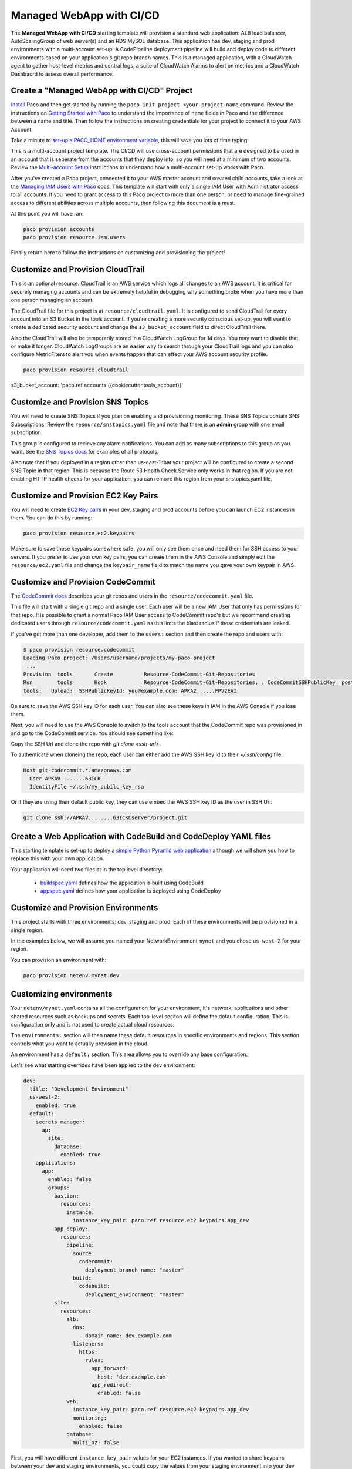 .. _start-managed-webapp-cicd:

Managed WebApp with CI/CD
=========================

The **Managed WebApp with CI/CD** starting template will provision a standard web application:
ALB load balancer, AutoScalingGroup of web server(s) and an RDS MySQL database. This application
has dev, staging and prod environments with a multi-account set-up. A CodePipeline deployment
pipeline will build and deploy code to different environments based on your application's git repo branch names.
This is a managed application, with a CloudWatch agent to gather host-level metrics and central logs,
a suite of CloudWatch Alarms to alert on metrics and a CloudWatch Dashbaord to assess overall performance.

Create a "Managed WebApp with CI/CD" Project
--------------------------------------------

`Install`_ Paco and then get started by running the ``paco init project <your-project-name`` command.
Review the instructions on `Getting Started with Paco`_ to understand the importance of ``name``
fields in Paco and the difference between a name and title. Then follow the instructions on creating
credentials for your project to connect it to your AWS Account.

Take a minute to `set-up a PACO_HOME environment variable`_, this will save you lots of time typing.

This is a multi-account project template. The CI/CD will use cross-account permissions that are designed to be
used in an account that is seperate from the accounts that they deploy into, so you will need at a minimum of two
accounts. Review the `Multi-account Setup`_ instructions to understand how a multi-account set-up works with Paco.

After you've created a Paco project, connected it to your AWS master account and created child accounts,
take a look at the `Managing IAM Users with Paco`_ docs. This template will start with only a single IAM
User with Administrator access to all accounts. If you need to grant access to this Paco project to more
than one person, or need to manage fine-grained access to different abilities across multiple accounts,
then following this document is a must.

At this point you will have ran:

.. code-block:: bash

    paco provision accounts
    paco provision resource.iam.users

Finally return here to follow the instructions on customizing and provisioning the project!

Customize and Provision CloudTrail
----------------------------------

This is an optional resource. CloudTrail is an AWS service which logs all changes to an AWS
account. It is critical for securely managing accounts and can be extremely helpful in debugging why
something broke when you have more than one person managing an account.

The CloudTrail file for this project is at ``resource/cloudtrail.yaml``. It is configured to send
CloudTrail for every account into an S3 Bucket in the tools account. If you're creating a more
security conscious set-up, you will want to create a dedicated security account and change the
``s3_bucket_account`` field to direct CloudTrail there.

Also the CloudTrail will also be temporarily stored in a CloudWatch LogGroup for 14 days.
You may want to disable that or make it longer. CloudWatch LogGroups are an easier way to
search through your CloudTrail logs and you can also configure MetricFiters to alert you
when events happen that can effect your AWS account security profile.

.. code-block:: bash

    paco provision resource.cloudtrail

s3_bucket_account: 'paco.ref accounts.{{cookiecutter.tools_account}}'


Customize and Provision SNS Topics
----------------------------------

You will need to create SNS Topics if you plan on enabling and provisioning monitoring.
These SNS Topics contain SNS Subscriptions. Review the ``resource/snstopics.yaml`` file
and note that there is an **admin** group with one email subscription.

This group is configured to recieve any alarm notifications. You can add as many subscriptions
to this group as you want. See the `SNS Topics docs`_ for examples of all protocols.

Also note that if you deployed in a region other than us-east-1 that your project will be
configured to create a second SNS Topic in that region. This is because the Route 53 Health
Check Service only works in that region. If you are not enabling HTTP health checks for your
application, you can remove this region from your snstopics.yaml file.

Customize and Provision EC2 Key Pairs
-------------------------------------

You will need to create `EC2 Key pairs`_ in your dev, staging and prod accounts before you can launch
EC2 instances in them. You can do this by running:

.. code-block:: bash

    paco provision resource.ec2.keypairs

Make sure to save these keypairs somewhere safe, you will only see them once and need them for SSH access
to your servers. If you prefer to use your own key pairs, you can create them in the AWS Console and simply
edit the ``resource/ec2.yaml`` file and change the ``keypair_name`` field to match the name you gave your
own keypair in AWS.

Customize and Provision CodeCommit
----------------------------------

The `CodeCommit docs`_ describes your git repos and users in the ``resource/codecommit.yaml`` file.

This file will start with a single git repo and a single user. Each user will be a new IAM User that
only has permissions for that repo. It is possible to grant a normal Paco IAM User access to CodeCommit
repo's but we recommend creating dedicated users through ``resource/codecommit.yaml`` as this limts the
blast radius if these credentials are leaked.

If you've got more than one developer, add them to the ``users:`` section and then create the repo and
users with:

.. code-block:: bash

    $ paco provision resource.codecommit
    Loading Paco project: /Users/username/projects/my-paco-project
     ...
    Provision  tools       Create          Resource-CodeCommit-Git-Repositories
    Run        tools       Hook            Resource-CodeCommit-Git-Repositories: : CodeCommitSSHPublicKey: post: create
    tools:   Upload:  SSHPublicKeyId: you@example.com: APKA2......FPV2EAI

Be sure to save the AWS SSH key ID for each user. You can also see these keys in IAM in the AWS Console if you lose them.


Next, you will need to use the AWS Console to switch to the tools account that the CodeCommit
repo was provisioned in and go to the CodeCommit service. You should see something like:

.. image:: _static/images/codecommit_repo.png

Copy the SSH Url and clone the repo with `git clone <ssh-url>`.

To authenticate when cloneing the repo, each user can either add the AWS SSH key Id to their `~/.ssh/config` file:

.. code-block:: bash

    Host git-codecommit.*.amazonaws.com
      User APKAV........63ICK
      IdentityFile ~/.ssh/my_pubilc_key_rsa

Or if they are using their default public key, they can use embed the AWS SSH key ID as the user in SSH Url:

.. code-block:: bash

    git clone ssh://APKAV........63ICK@server/project.git

Create a Web Application with CodeBuild and CodeDeploy YAML files
-----------------------------------------------------------------

This starting template is set-up to deploy a `simple Python Pyramid web application`_ although we
will show you how to replace this with your own application.

Your application will need two files at in the top level directory:

 * `buildspec.yaml`_ defines how the application is built using CodeBuild

 * `appspec.yaml`_ defines how your application is deployed using CodeDeploy

.. _simple Python Pyramid web application: https://github.com/waterbear-cloud/example-saas-app

.. _buildspec.yaml: https://docs.aws.amazon.com/codebuild/latest/userguide/build-spec-ref.html

.. _appspec.yaml: https://docs.aws.amazon.com/codedeploy/latest/userguide/reference-appspec-file.html


Customize and Provision Environments
------------------------------------

This project starts with three environments: dev, staging and prod. Each of these environments will
be provisioned in a single region.

In the examples below, we will assume you named your NetworkEnvironment ``mynet`` and you chose
``us-west-2`` for your region.

You can provision an environment with:

.. code-block:: bash

    paco provision netenv.mynet.dev


Customizing environments
------------------------

Your ``netenv/mynet.yaml`` contains all the configuration for your environment, it's network, applications
and other shared resources such as backups and secrets. Each top-level seciton will define the default
configuration. This is configuration only and is not used to create actual cloud resources.

The ``environments:`` section will then name these default resources in specific environments and regions.
This section controls what you want to actually provision in the cloud.

An environment has a ``default:`` section. This area allows you to override any base configuration.

Let's see what starting overrides have been applied to the dev environment:

.. code-block:: bash

    dev:
      title: "Development Environment"
      us-west-2:
        enabled: true
      default:
        secrets_manager:
          ap:
            site:
              database:
                enabled: true
        applications:
          app:
            enabled: false
            groups:
              bastion:
                resources:
                  instance:
                    instance_key_pair: paco.ref resource.ec2.keypairs.app_dev
              app_deploy:
                resources:
                  pipeline:
                    source:
                      codecommit:
                        deployment_branch_name: "master"
                    build:
                      codebuild:
                        deployment_environment: "master"
              site:
                resources:
                  alb:
                    dns:
                      - domain_name: dev.example.com
                    listeners:
                      https:
                        rules:
                          app_forward:
                            host: 'dev.example.com'
                          app_redirect:
                            enabled: false
                  web:
                    instance_key_pair: paco.ref resource.ec2.keypairs.app_dev
                    monitoring:
                      enabled: false
                  database:
                    multi_az: false

First, you will have different ``instance_key_pair`` values for your EC2 instances. If you wanted
to share keypairs between your dev and staging environments, you could copy the values from your
staging environment into your dev enviornment.

Next, you have an Application Load Balancer (ALB) which is configured to redirect ``*.yourdomain.com`` to
``yourdomain.com`` in your default prod configuration. In the dev enviornment this redirect is disabled
and the listener to forward to the TargetGroup that has your web servers has the host ``dev.yourdomain.com``.

This exposes your dev environment at ``dev.yourdomain.com``. You may not want to do this, however. Instead
you might want to rely on using the more obfuscated ALB DNS name directly. To change this, remove
the ``dns:`` and ``host:`` overrides:

.. code-block:: bash

    dev:
      default:
        applications:
          app:
            groups:
              site:
                resources:
                  alb:
                    # remove DNS entry
                    # dns:
                    #  - domain_name: dev.pacosaas.net
                    listeners:
                      https:
                        rules:
                          # remove this section setting the host
                          #app_forward:
                          #  host: 'dev.pacosaas.net'
                          app_redirect:
                            enabled: false

Beyond the scope of this starting template, but to make your non-prod envs completely private, you could also run
a VPN service on the bastion instance and run the load balancer in the private subnets.

Finally you may want to customize your CI/CD. The starting template uses AWS CodePipeline together with CodeCommit,
CodeBuild and CodeDeploy. Each environment will watch a different branch of the git repo stored in the CodeCommit repo.

 * prod env <-- prod branch

 * staging env <-- staging branch

 * dev env <-- master branch

These branch names are arbitrary. You might want to designate master as production, or even not have master deploy
to any environents. These can be customized to suit whatever branching system you want to use in your version
control workflow.

Customize your Web Server to support your web application
---------------------------------------------------------

`CloudFormation Init`_ is a helper tool that configures an EC2 instance after it is launched. It's a much more
complete and robust method to install configuration files and pakcages than using a UserData script.

If you look at your project's ``netenv/mynet.yaml`` file in the ``applications:`` section you will see
a ``web:`` resource that defines your web server AutoScalingGroup. There is a ``cfn_init:`` field for
defining your cfn-init configuration.

.. code-block:: bash

    launch_options:
        cfn_init_config_sets:
        - "Install"
    cfn_init:
      parameters:
        DatabasePasswordarn: paco.ref netenv.wa.secrets_manager.ap.site.database.arn
      config_sets:
        Install:
          - "Install"
      configurations:
        Install:
          packages:
            yum:
              jq: []
              httpd: []
              python3: []
              gcc: []
              httpd-devel: []
              python3-devel: []
              ruby: []
              mariadb: []
          files:
            "/tmp/get_rds_dsn.sh":
              content_cfn_file: ./webapp/get_rds_dsn.sh
              mode: '000700'
              owner: root
              group: root
            "/etc/httpd/conf.d/saas_wsgi.conf":
              content_file: ./webapp/saas_wsgi.conf
              mode: '000600'
              owner: root
              group: root
            "/etc/httpd/conf.d/wsgi.conf":
              content: "LoadModule wsgi_module modules/mod_wsgi.so"
              mode: '000600'
              owner: root
              group: root
            "/tmp/install_codedeploy.sh":
              source: https://aws-codedeploy-us-west-2.s3.us-west-2.amazonaws.com/latest/install
              mode: '000700'
              owner: root
              group: root

          commands:
            10_install_mod_wsgi:
              command: "/bin/pip3 install mod_wsgi > /var/log/cfn-init-mod_wsgi.log 2>&1"
            11_symlink_mod_wsgi:
              command: "/bin/ln -s /usr/local/lib64/python3.7/site-packages/mod_wsgi/server/mod_wsgi-py37.cpython-37m-x86_64-linux-gnu.so /usr/lib64/httpd/modules/mod_wsgi.so > /var/log/cfn-init-mod_wsgi_symlink.log 2>&1"
            20_install_codedeploy:
              command: "/tmp/install_codedeploy.sh auto > /var/log/cfn-init-codedeploy.log 2>&1"

          services:
            sysvinit:
              httpd:
                enabled: true
                ensure_running: true
                commands:
                  - 11_symlink_mod_wsgi
              codedeploy-agent:
                enabled: true
                ensure_running: true

There is a lot of configuration here. First, the ``launch_options:`` simply tells Paco to inject a script into your UserData
that will ensure that cfn-init is installed and runs your cfn-init configuration.

Next, the ``parameters:`` section is the only section that doesn't map to cfn-init config. It's used to make configuration
parameters available to be interpolated into cfn-init files. These can be static strings or references to values created by
resources provisioned in AWS.

The ``packages:`` section is simply a list of rpm packages.

The ``files:`` section is a list of files.The content of this file can be defined either as a ``content_cfn_file:``
which will be interpolated with CloudFormation Sub and Join functions, or a static non-interpolated with the
``content_file:`` field, or simply in-lined with the ``content:`` field.

You can see that for the example Python Pyarmid application, there is custom WSGI configuration used with the Apache web server.
There is also a script to install the CodeDeploy agent. You will need this CodeDeploy agent installed and running to work with
the CI/CD regardless of what application you deploy.

The ``get_rds_dsn.sh`` file is an example of interpolating the ARN of the provisioned RDS MySQL database into a file on the filesystem.
It also shows you the command to run to get the secret credentials to connect to your database. Note that there is an IAM Role created
for this instance when it is connected to the secret by the ``secrets:`` field for the ASG that allows access to only the listed secrets.

The ``commands:`` section runs shell commands in alphanumeric order. You can customize the mod_wsgi commands, but again leave the
command to install the CodeDeploy agent.

Finally the ``services:`` section is used to ensure that services are started and remain running on the server. Again,
you might want to replace Apache (httpd) with another web server, but will want to leave CodeDeploy as-is.


.. _CloudFormation Init: https://docs.aws.amazon.com/AWSCloudFormation/latest/UserGuide/aws-resource-init.html


Working with Regions
---------------------

When you provision an enviornment, you can also specify the region:

.. code-block:: bash

    paco provision netenv.mynet.dev.us-west-2

If you look at your ``netenv/mynet.yaml`` file you will see an ``environments:`` section at the bottom
of the file:

.. code-block:: bash

    environments:
      dev:
        title: "Development Environment"
        us-west-2:
          enabled: true
      default:

Let's say that you wanted to also have a development environment in eu-central-1 for your European developers.
You can simply add a second region:

.. code-block:: bash

    environments:
      dev:
        title: "Development Environment"
        us-west-2:
          enabled: true
        eu-central-1:
          enabled: true
      default:

The first time you make a new region available, you will want to add it to your ``project.yaml`` file:

.. code-block:: bash

    name: my-paco-project
    title: My Paco
    active_regions:
      - eu-central-1
      - us-west-2
      - us-east-1

You will also need to provision any global support resources for that region, such as SNS Topics
and EC2 Key pairs.

Then you can provision into that region:

.. code-block:: bash

    paco provision netenv.mynet.dev.eu-central-1

Now when you run provision on the environment, it would apply changes to both regions:

.. code-block:: bash

    paco provision netenv.mynet.dev # <-- applies to both us-west-2 and eu-central-1



.. _Install: ./install.html

.. _Getting Started with Paco: ./started.html

.. _set-up a PACO_HOME environment variable: ./paco-home.html

.. _Multi-account Setup: ./multiaccount.html

.. _Managing IAM Users with Paco: ./paco-users.html

.. _SNS Topics docs: ./paco-config.html#sns-topics

.. _EC2 Key pairs: ./paco-config.html#ec2-keypairs

.. _CodeCommit docs: ./paco-config.html#codecommit